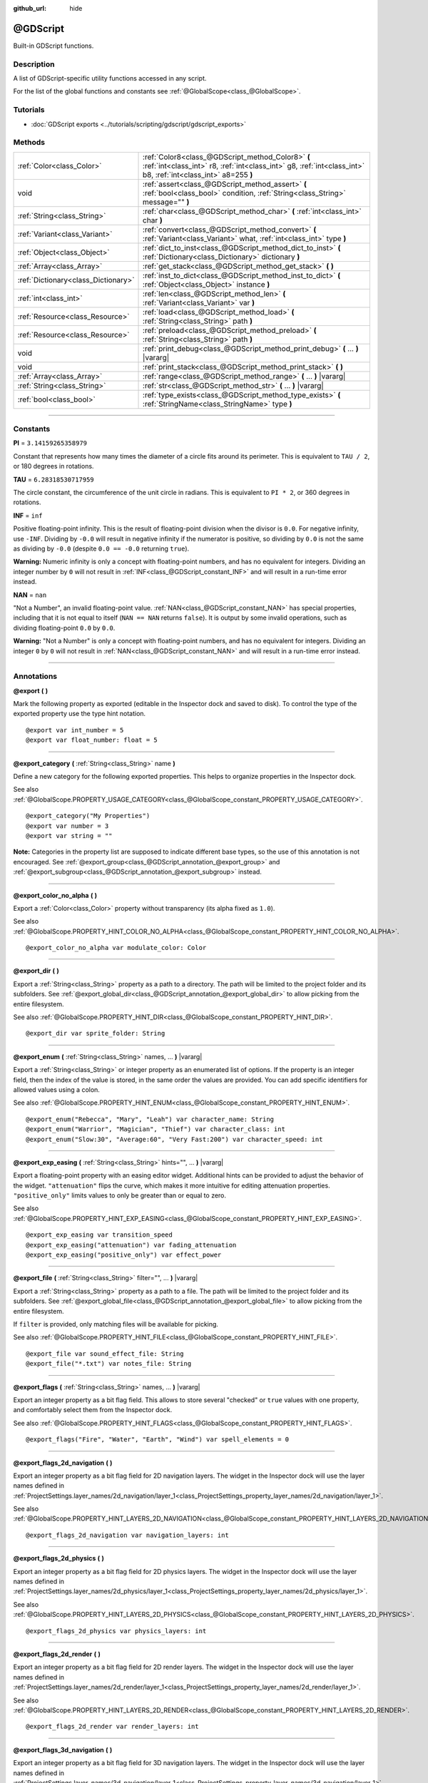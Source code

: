 :github_url: hide

.. DO NOT EDIT THIS FILE!!!
.. Generated automatically from Godot engine sources.
.. Generator: https://github.com/godotengine/godot/tree/master/doc/tools/make_rst.py.
.. XML source: https://github.com/godotengine/godot/tree/master/modules/gdscript/doc_classes/@GDScript.xml.

.. _class_@GDScript:

@GDScript
=========

Built-in GDScript functions.

.. rst-class:: classref-introduction-group

Description
-----------

A list of GDScript-specific utility functions accessed in any script.

For the list of the global functions and constants see :ref:`@GlobalScope<class_@GlobalScope>`.

.. rst-class:: classref-introduction-group

Tutorials
---------

- :doc:`GDScript exports <../tutorials/scripting/gdscript/gdscript_exports>`

.. rst-class:: classref-reftable-group

Methods
-------

.. table::
   :widths: auto

   +-------------------------------------+---------------------------------------------------------------------------------------------------------------------------------------------------------------------+
   | :ref:`Color<class_Color>`           | :ref:`Color8<class_@GDScript_method_Color8>` **(** :ref:`int<class_int>` r8, :ref:`int<class_int>` g8, :ref:`int<class_int>` b8, :ref:`int<class_int>` a8=255 **)** |
   +-------------------------------------+---------------------------------------------------------------------------------------------------------------------------------------------------------------------+
   | void                                | :ref:`assert<class_@GDScript_method_assert>` **(** :ref:`bool<class_bool>` condition, :ref:`String<class_String>` message="" **)**                                  |
   +-------------------------------------+---------------------------------------------------------------------------------------------------------------------------------------------------------------------+
   | :ref:`String<class_String>`         | :ref:`char<class_@GDScript_method_char>` **(** :ref:`int<class_int>` char **)**                                                                                     |
   +-------------------------------------+---------------------------------------------------------------------------------------------------------------------------------------------------------------------+
   | :ref:`Variant<class_Variant>`       | :ref:`convert<class_@GDScript_method_convert>` **(** :ref:`Variant<class_Variant>` what, :ref:`int<class_int>` type **)**                                           |
   +-------------------------------------+---------------------------------------------------------------------------------------------------------------------------------------------------------------------+
   | :ref:`Object<class_Object>`         | :ref:`dict_to_inst<class_@GDScript_method_dict_to_inst>` **(** :ref:`Dictionary<class_Dictionary>` dictionary **)**                                                 |
   +-------------------------------------+---------------------------------------------------------------------------------------------------------------------------------------------------------------------+
   | :ref:`Array<class_Array>`           | :ref:`get_stack<class_@GDScript_method_get_stack>` **(** **)**                                                                                                      |
   +-------------------------------------+---------------------------------------------------------------------------------------------------------------------------------------------------------------------+
   | :ref:`Dictionary<class_Dictionary>` | :ref:`inst_to_dict<class_@GDScript_method_inst_to_dict>` **(** :ref:`Object<class_Object>` instance **)**                                                           |
   +-------------------------------------+---------------------------------------------------------------------------------------------------------------------------------------------------------------------+
   | :ref:`int<class_int>`               | :ref:`len<class_@GDScript_method_len>` **(** :ref:`Variant<class_Variant>` var **)**                                                                                |
   +-------------------------------------+---------------------------------------------------------------------------------------------------------------------------------------------------------------------+
   | :ref:`Resource<class_Resource>`     | :ref:`load<class_@GDScript_method_load>` **(** :ref:`String<class_String>` path **)**                                                                               |
   +-------------------------------------+---------------------------------------------------------------------------------------------------------------------------------------------------------------------+
   | :ref:`Resource<class_Resource>`     | :ref:`preload<class_@GDScript_method_preload>` **(** :ref:`String<class_String>` path **)**                                                                         |
   +-------------------------------------+---------------------------------------------------------------------------------------------------------------------------------------------------------------------+
   | void                                | :ref:`print_debug<class_@GDScript_method_print_debug>` **(** ... **)** |vararg|                                                                                     |
   +-------------------------------------+---------------------------------------------------------------------------------------------------------------------------------------------------------------------+
   | void                                | :ref:`print_stack<class_@GDScript_method_print_stack>` **(** **)**                                                                                                  |
   +-------------------------------------+---------------------------------------------------------------------------------------------------------------------------------------------------------------------+
   | :ref:`Array<class_Array>`           | :ref:`range<class_@GDScript_method_range>` **(** ... **)** |vararg|                                                                                                 |
   +-------------------------------------+---------------------------------------------------------------------------------------------------------------------------------------------------------------------+
   | :ref:`String<class_String>`         | :ref:`str<class_@GDScript_method_str>` **(** ... **)** |vararg|                                                                                                     |
   +-------------------------------------+---------------------------------------------------------------------------------------------------------------------------------------------------------------------+
   | :ref:`bool<class_bool>`             | :ref:`type_exists<class_@GDScript_method_type_exists>` **(** :ref:`StringName<class_StringName>` type **)**                                                         |
   +-------------------------------------+---------------------------------------------------------------------------------------------------------------------------------------------------------------------+

.. rst-class:: classref-section-separator

----

.. rst-class:: classref-descriptions-group

Constants
---------

.. _class_@GDScript_constant_PI:

.. rst-class:: classref-constant

**PI** = ``3.14159265358979``

Constant that represents how many times the diameter of a circle fits around its perimeter. This is equivalent to ``TAU / 2``, or 180 degrees in rotations.

.. _class_@GDScript_constant_TAU:

.. rst-class:: classref-constant

**TAU** = ``6.28318530717959``

The circle constant, the circumference of the unit circle in radians. This is equivalent to ``PI * 2``, or 360 degrees in rotations.

.. _class_@GDScript_constant_INF:

.. rst-class:: classref-constant

**INF** = ``inf``

Positive floating-point infinity. This is the result of floating-point division when the divisor is ``0.0``. For negative infinity, use ``-INF``. Dividing by ``-0.0`` will result in negative infinity if the numerator is positive, so dividing by ``0.0`` is not the same as dividing by ``-0.0`` (despite ``0.0 == -0.0`` returning ``true``).

\ **Warning:** Numeric infinity is only a concept with floating-point numbers, and has no equivalent for integers. Dividing an integer number by ``0`` will not result in :ref:`INF<class_@GDScript_constant_INF>` and will result in a run-time error instead.

.. _class_@GDScript_constant_NAN:

.. rst-class:: classref-constant

**NAN** = ``nan``

"Not a Number", an invalid floating-point value. :ref:`NAN<class_@GDScript_constant_NAN>` has special properties, including that it is not equal to itself (``NAN == NAN`` returns ``false``). It is output by some invalid operations, such as dividing floating-point ``0.0`` by ``0.0``.

\ **Warning:** "Not a Number" is only a concept with floating-point numbers, and has no equivalent for integers. Dividing an integer ``0`` by ``0`` will not result in :ref:`NAN<class_@GDScript_constant_NAN>` and will result in a run-time error instead.

.. rst-class:: classref-section-separator

----

Annotations
-----------

.. _class_@GDScript_annotation_@export:

.. rst-class:: classref-annotation

**@export** **(** **)**

Mark the following property as exported (editable in the Inspector dock and saved to disk). To control the type of the exported property use the type hint notation.

::

    @export var int_number = 5
    @export var float_number: float = 5

.. rst-class:: classref-item-separator

----

.. _class_@GDScript_annotation_@export_category:

.. rst-class:: classref-annotation

**@export_category** **(** :ref:`String<class_String>` name **)**

Define a new category for the following exported properties. This helps to organize properties in the Inspector dock.

See also :ref:`@GlobalScope.PROPERTY_USAGE_CATEGORY<class_@GlobalScope_constant_PROPERTY_USAGE_CATEGORY>`.

::

    @export_category("My Properties")
    @export var number = 3
    @export var string = ""

\ **Note:** Categories in the property list are supposed to indicate different base types, so the use of this annotation is not encouraged. See :ref:`@export_group<class_@GDScript_annotation_@export_group>` and :ref:`@export_subgroup<class_@GDScript_annotation_@export_subgroup>` instead.

.. rst-class:: classref-item-separator

----

.. _class_@GDScript_annotation_@export_color_no_alpha:

.. rst-class:: classref-annotation

**@export_color_no_alpha** **(** **)**

Export a :ref:`Color<class_Color>` property without transparency (its alpha fixed as ``1.0``).

See also :ref:`@GlobalScope.PROPERTY_HINT_COLOR_NO_ALPHA<class_@GlobalScope_constant_PROPERTY_HINT_COLOR_NO_ALPHA>`.

::

    @export_color_no_alpha var modulate_color: Color

.. rst-class:: classref-item-separator

----

.. _class_@GDScript_annotation_@export_dir:

.. rst-class:: classref-annotation

**@export_dir** **(** **)**

Export a :ref:`String<class_String>` property as a path to a directory. The path will be limited to the project folder and its subfolders. See :ref:`@export_global_dir<class_@GDScript_annotation_@export_global_dir>` to allow picking from the entire filesystem.

See also :ref:`@GlobalScope.PROPERTY_HINT_DIR<class_@GlobalScope_constant_PROPERTY_HINT_DIR>`.

::

    @export_dir var sprite_folder: String

.. rst-class:: classref-item-separator

----

.. _class_@GDScript_annotation_@export_enum:

.. rst-class:: classref-annotation

**@export_enum** **(** :ref:`String<class_String>` names, ... **)** |vararg|

Export a :ref:`String<class_String>` or integer property as an enumerated list of options. If the property is an integer field, then the index of the value is stored, in the same order the values are provided. You can add specific identifiers for allowed values using a colon.

See also :ref:`@GlobalScope.PROPERTY_HINT_ENUM<class_@GlobalScope_constant_PROPERTY_HINT_ENUM>`.

::

    @export_enum("Rebecca", "Mary", "Leah") var character_name: String
    @export_enum("Warrior", "Magician", "Thief") var character_class: int
    @export_enum("Slow:30", "Average:60", "Very Fast:200") var character_speed: int

.. rst-class:: classref-item-separator

----

.. _class_@GDScript_annotation_@export_exp_easing:

.. rst-class:: classref-annotation

**@export_exp_easing** **(** :ref:`String<class_String>` hints="", ... **)** |vararg|

Export a floating-point property with an easing editor widget. Additional hints can be provided to adjust the behavior of the widget. ``"attenuation"`` flips the curve, which makes it more intuitive for editing attenuation properties. ``"positive_only"`` limits values to only be greater than or equal to zero.

See also :ref:`@GlobalScope.PROPERTY_HINT_EXP_EASING<class_@GlobalScope_constant_PROPERTY_HINT_EXP_EASING>`.

::

    @export_exp_easing var transition_speed
    @export_exp_easing("attenuation") var fading_attenuation
    @export_exp_easing("positive_only") var effect_power

.. rst-class:: classref-item-separator

----

.. _class_@GDScript_annotation_@export_file:

.. rst-class:: classref-annotation

**@export_file** **(** :ref:`String<class_String>` filter="", ... **)** |vararg|

Export a :ref:`String<class_String>` property as a path to a file. The path will be limited to the project folder and its subfolders. See :ref:`@export_global_file<class_@GDScript_annotation_@export_global_file>` to allow picking from the entire filesystem.

If ``filter`` is provided, only matching files will be available for picking.

See also :ref:`@GlobalScope.PROPERTY_HINT_FILE<class_@GlobalScope_constant_PROPERTY_HINT_FILE>`.

::

    @export_file var sound_effect_file: String
    @export_file("*.txt") var notes_file: String

.. rst-class:: classref-item-separator

----

.. _class_@GDScript_annotation_@export_flags:

.. rst-class:: classref-annotation

**@export_flags** **(** :ref:`String<class_String>` names, ... **)** |vararg|

Export an integer property as a bit flag field. This allows to store several "checked" or ``true`` values with one property, and comfortably select them from the Inspector dock.

See also :ref:`@GlobalScope.PROPERTY_HINT_FLAGS<class_@GlobalScope_constant_PROPERTY_HINT_FLAGS>`.

::

    @export_flags("Fire", "Water", "Earth", "Wind") var spell_elements = 0

.. rst-class:: classref-item-separator

----

.. _class_@GDScript_annotation_@export_flags_2d_navigation:

.. rst-class:: classref-annotation

**@export_flags_2d_navigation** **(** **)**

Export an integer property as a bit flag field for 2D navigation layers. The widget in the Inspector dock will use the layer names defined in :ref:`ProjectSettings.layer_names/2d_navigation/layer_1<class_ProjectSettings_property_layer_names/2d_navigation/layer_1>`.

See also :ref:`@GlobalScope.PROPERTY_HINT_LAYERS_2D_NAVIGATION<class_@GlobalScope_constant_PROPERTY_HINT_LAYERS_2D_NAVIGATION>`.

::

    @export_flags_2d_navigation var navigation_layers: int

.. rst-class:: classref-item-separator

----

.. _class_@GDScript_annotation_@export_flags_2d_physics:

.. rst-class:: classref-annotation

**@export_flags_2d_physics** **(** **)**

Export an integer property as a bit flag field for 2D physics layers. The widget in the Inspector dock will use the layer names defined in :ref:`ProjectSettings.layer_names/2d_physics/layer_1<class_ProjectSettings_property_layer_names/2d_physics/layer_1>`.

See also :ref:`@GlobalScope.PROPERTY_HINT_LAYERS_2D_PHYSICS<class_@GlobalScope_constant_PROPERTY_HINT_LAYERS_2D_PHYSICS>`.

::

    @export_flags_2d_physics var physics_layers: int

.. rst-class:: classref-item-separator

----

.. _class_@GDScript_annotation_@export_flags_2d_render:

.. rst-class:: classref-annotation

**@export_flags_2d_render** **(** **)**

Export an integer property as a bit flag field for 2D render layers. The widget in the Inspector dock will use the layer names defined in :ref:`ProjectSettings.layer_names/2d_render/layer_1<class_ProjectSettings_property_layer_names/2d_render/layer_1>`.

See also :ref:`@GlobalScope.PROPERTY_HINT_LAYERS_2D_RENDER<class_@GlobalScope_constant_PROPERTY_HINT_LAYERS_2D_RENDER>`.

::

    @export_flags_2d_render var render_layers: int

.. rst-class:: classref-item-separator

----

.. _class_@GDScript_annotation_@export_flags_3d_navigation:

.. rst-class:: classref-annotation

**@export_flags_3d_navigation** **(** **)**

Export an integer property as a bit flag field for 3D navigation layers. The widget in the Inspector dock will use the layer names defined in :ref:`ProjectSettings.layer_names/3d_navigation/layer_1<class_ProjectSettings_property_layer_names/3d_navigation/layer_1>`.

See also :ref:`@GlobalScope.PROPERTY_HINT_LAYERS_3D_NAVIGATION<class_@GlobalScope_constant_PROPERTY_HINT_LAYERS_3D_NAVIGATION>`.

::

    @export_flags_3d_navigation var navigation_layers: int

.. rst-class:: classref-item-separator

----

.. _class_@GDScript_annotation_@export_flags_3d_physics:

.. rst-class:: classref-annotation

**@export_flags_3d_physics** **(** **)**

Export an integer property as a bit flag field for 3D physics layers. The widget in the Inspector dock will use the layer names defined in :ref:`ProjectSettings.layer_names/3d_physics/layer_1<class_ProjectSettings_property_layer_names/3d_physics/layer_1>`.

See also :ref:`@GlobalScope.PROPERTY_HINT_LAYERS_3D_PHYSICS<class_@GlobalScope_constant_PROPERTY_HINT_LAYERS_3D_PHYSICS>`.

::

    @export_flags_3d_physics var physics_layers: int

.. rst-class:: classref-item-separator

----

.. _class_@GDScript_annotation_@export_flags_3d_render:

.. rst-class:: classref-annotation

**@export_flags_3d_render** **(** **)**

Export an integer property as a bit flag field for 3D render layers. The widget in the Inspector dock will use the layer names defined in :ref:`ProjectSettings.layer_names/3d_render/layer_1<class_ProjectSettings_property_layer_names/3d_render/layer_1>`.

See also :ref:`@GlobalScope.PROPERTY_HINT_LAYERS_3D_RENDER<class_@GlobalScope_constant_PROPERTY_HINT_LAYERS_3D_RENDER>`.

::

    @export_flags_3d_render var render_layers: int

.. rst-class:: classref-item-separator

----

.. _class_@GDScript_annotation_@export_global_dir:

.. rst-class:: classref-annotation

**@export_global_dir** **(** **)**

Export a :ref:`String<class_String>` property as a path to a directory. The path can be picked from the entire filesystem. See :ref:`@export_dir<class_@GDScript_annotation_@export_dir>` to limit it to the project folder and its subfolders.

See also :ref:`@GlobalScope.PROPERTY_HINT_GLOBAL_DIR<class_@GlobalScope_constant_PROPERTY_HINT_GLOBAL_DIR>`.

::

    @export_global_dir var sprite_folder: String

.. rst-class:: classref-item-separator

----

.. _class_@GDScript_annotation_@export_global_file:

.. rst-class:: classref-annotation

**@export_global_file** **(** :ref:`String<class_String>` filter="", ... **)** |vararg|

Export a :ref:`String<class_String>` property as a path to a file. The path can be picked from the entire filesystem. See :ref:`@export_file<class_@GDScript_annotation_@export_file>` to limit it to the project folder and its subfolders.

If ``filter`` is provided, only matching files will be available for picking.

See also :ref:`@GlobalScope.PROPERTY_HINT_GLOBAL_FILE<class_@GlobalScope_constant_PROPERTY_HINT_GLOBAL_FILE>`.

::

    @export_global_file var sound_effect_file: String
    @export_global_file("*.txt") var notes_file: String

.. rst-class:: classref-item-separator

----

.. _class_@GDScript_annotation_@export_group:

.. rst-class:: classref-annotation

**@export_group** **(** :ref:`String<class_String>` name, :ref:`String<class_String>` prefix="" **)**

Define a new group for the following exported properties. This helps to organize properties in the Inspector dock. Groups can be added with an optional ``prefix``, which would make group to only consider properties that have this prefix. The grouping will break on the first property that doesn't have a prefix. The prefix is also removed from the property's name in the Inspector dock.

If no ``prefix`` is provided, the every following property is added to the group. The group ends when then next group or category is defined. You can also force end a group by using this annotation with empty strings for parameters, ``@export_group("", "")``.

Groups cannot be nested, use :ref:`@export_subgroup<class_@GDScript_annotation_@export_subgroup>` to add subgroups within groups.

See also :ref:`@GlobalScope.PROPERTY_USAGE_GROUP<class_@GlobalScope_constant_PROPERTY_USAGE_GROUP>`.

::

    @export_group("My Properties")
    @export var number = 3
    @export var string = ""
    
    @export_group("Prefixed Properties", "prefix_")
    @export var prefix_number = 3
    @export var prefix_string = ""
    
    @export_group("", "")
    @export var ungrouped_number = 3

.. rst-class:: classref-item-separator

----

.. _class_@GDScript_annotation_@export_multiline:

.. rst-class:: classref-annotation

**@export_multiline** **(** **)**

Export a :ref:`String<class_String>` property with a large :ref:`TextEdit<class_TextEdit>` widget instead of a :ref:`LineEdit<class_LineEdit>`. This adds support for multiline content and makes it easier to edit large amount of text stored in the property.

See also :ref:`@GlobalScope.PROPERTY_HINT_MULTILINE_TEXT<class_@GlobalScope_constant_PROPERTY_HINT_MULTILINE_TEXT>`.

::

    @export_multiline var character_biography

.. rst-class:: classref-item-separator

----

.. _class_@GDScript_annotation_@export_node_path:

.. rst-class:: classref-annotation

**@export_node_path** **(** :ref:`String<class_String>` type="", ... **)** |vararg|

Export a :ref:`NodePath<class_NodePath>` property with a filter for allowed node types.

See also :ref:`@GlobalScope.PROPERTY_HINT_NODE_PATH_VALID_TYPES<class_@GlobalScope_constant_PROPERTY_HINT_NODE_PATH_VALID_TYPES>`.

::

    @export_node_path("Button", "TouchScreenButton") var some_button

.. rst-class:: classref-item-separator

----

.. _class_@GDScript_annotation_@export_placeholder:

.. rst-class:: classref-annotation

**@export_placeholder** **(** :ref:`String<class_String>` placeholder **)**

Export a :ref:`String<class_String>` property with a placeholder text displayed in the editor widget when no value is present.

See also :ref:`@GlobalScope.PROPERTY_HINT_PLACEHOLDER_TEXT<class_@GlobalScope_constant_PROPERTY_HINT_PLACEHOLDER_TEXT>`.

::

    @export_placeholder("Name in lowercase") var character_id: String

.. rst-class:: classref-item-separator

----

.. _class_@GDScript_annotation_@export_range:

.. rst-class:: classref-annotation

**@export_range** **(** :ref:`float<class_float>` min, :ref:`float<class_float>` max, :ref:`float<class_float>` step=1.0, :ref:`String<class_String>` extra_hints="", ... **)** |vararg|

Export a numeric property as a range value. The range must be defined by ``min`` and ``max``, as well as an optional ``step`` and a variety of extra hints. The ``step`` defaults to ``1`` for integer properties. For floating-point numbers this value depends on your ``EditorSettings.interface/inspector/default_float_step`` setting.

If hints ``"or_greater"`` and ``"or_less"`` are provided, the editor widget will not cap the value at range boundaries. The ``"exp"`` hint will make the edited values on range to change exponentially. The ``"hide_slider"`` hint will hide the slider element of the editor widget.

Hints also allow to indicate the units for the edited value. Using ``"radians"`` you can specify that the actual value is in radians, but should be displayed in degrees in the Inspector dock. ``"degrees"`` allows to add a degree sign as a unit suffix. Finally, a custom suffix can be provided using ``"suffix:unit"``, where "unit" can be any string.

See also :ref:`@GlobalScope.PROPERTY_HINT_RANGE<class_@GlobalScope_constant_PROPERTY_HINT_RANGE>`.

::

    @export_range(0, 20) var number
    @export_range(-10, 20) var number
    @export_range(-10, 20, 0.2) var number: float
    
    @export_range(0, 100, 1, "or_greater") var power_percent
    @export_range(0, 100, 1, "or_greater", "or_less") var health_delta
    
    @export_range(-3.14, 3.14, 0.001, "radians") var angle_radians
    @export_range(0, 360, 1, "degrees") var angle_degrees
    @export_range(-8, 8, 2, "suffix:px") var target_offset

.. rst-class:: classref-item-separator

----

.. _class_@GDScript_annotation_@export_subgroup:

.. rst-class:: classref-annotation

**@export_subgroup** **(** :ref:`String<class_String>` name, :ref:`String<class_String>` prefix="" **)**

Define a new subgroup for the following exported properties. This helps to organize properties in the Inspector dock. Subgroups work exactly like groups, except they need a parent group to exist. See :ref:`@export_group<class_@GDScript_annotation_@export_group>`.

See also :ref:`@GlobalScope.PROPERTY_USAGE_SUBGROUP<class_@GlobalScope_constant_PROPERTY_USAGE_SUBGROUP>`.

::

    @export_group("My Properties")
    @export var number = 3
    @export var string = ""
    
    @export_subgroup("My Prefixed Properties", "prefix_")
    @export var prefix_number = 3
    @export var prefix_string = ""

\ **Note:** Subgroups cannot be nested, they only provide one extra level of depth. Just like the next group ends the previous group, so do the subsequent subgroups.

.. rst-class:: classref-item-separator

----

.. _class_@GDScript_annotation_@icon:

.. rst-class:: classref-annotation

**@icon** **(** :ref:`String<class_String>` icon_path **)**

Add a custom icon to the current script. The script must be registered as a global class using the ``class_name`` keyword for this to have a visible effect. The icon specified at ``icon_path`` is displayed in the Scene dock for every node of that class, as well as in various editor dialogs.

::

    @icon("res://path/to/class/icon.svg")

\ **Note:** Only the script can have a custom icon. Inner classes are not supported.

\ **Note:** As annotations describe their subject, the ``@icon`` annotation must be placed before the class definition and inheritance.

.. rst-class:: classref-item-separator

----

.. _class_@GDScript_annotation_@onready:

.. rst-class:: classref-annotation

**@onready** **(** **)**

Mark the following property as assigned on :ref:`Node<class_Node>`'s ready state change. Values for these properties are not assigned immediately upon the node's creation, and instead are computed and stored right before :ref:`Node._ready<class_Node_method__ready>`.

::

    @onready var character_name: Label = $Label

.. rst-class:: classref-item-separator

----

.. _class_@GDScript_annotation_@rpc:

.. rst-class:: classref-annotation

**@rpc** **(** :ref:`String<class_String>` mode="", :ref:`String<class_String>` sync="", :ref:`String<class_String>` transfer_mode="", :ref:`int<class_int>` transfer_channel=0, ... **)** |vararg|

Mark the following method for remote procedure calls. See :doc:`High-level multiplayer <../tutorials/networking/high_level_multiplayer>`.

::

    @rpc()

.. rst-class:: classref-item-separator

----

.. _class_@GDScript_annotation_@tool:

.. rst-class:: classref-annotation

**@tool** **(** **)**

Mark the current script as a tool script, allowing it to be loaded and executed by the editor. See :doc:`Running code in the editor <../tutorials/plugins/running_code_in_the_editor>`.

::

    @tool
    extends Node

\ **Note:** As annotations describe their subject, the ``@tool`` annotation must be placed before the class definition and inheritance.

.. rst-class:: classref-item-separator

----

.. _class_@GDScript_annotation_@warning_ignore:

.. rst-class:: classref-annotation

**@warning_ignore** **(** :ref:`String<class_String>` warning, ... **)** |vararg|

Mark the following statement to ignore the specified ``warning``. See :doc:`GDScript warning system <../tutorials/scripting/gdscript/warning_system>`.

::

    func test():
        print("hello")
        return
        @warning_ignore("unreachable_code")
        print("unreachable")

.. rst-class:: classref-section-separator

----

.. rst-class:: classref-descriptions-group

Method Descriptions
-------------------

.. _class_@GDScript_method_Color8:

.. rst-class:: classref-method

:ref:`Color<class_Color>` **Color8** **(** :ref:`int<class_int>` r8, :ref:`int<class_int>` g8, :ref:`int<class_int>` b8, :ref:`int<class_int>` a8=255 **)**

Returns a :ref:`Color<class_Color>` constructed from red (``r8``), green (``g8``), blue (``b8``), and optionally alpha (``a8``) integer channels, each divided by ``255.0`` for their final value.

::

    var red = Color8(255, 0, 0)             # Same as Color(1, 0, 0)
    var dark_blue = Color8(0, 0, 51)        # Same as Color(0, 0, 0.2).
    var my_color = Color8(306, 255, 0, 102) # Same as Color(1.2, 1, 0, 0.4).

.. rst-class:: classref-item-separator

----

.. _class_@GDScript_method_assert:

.. rst-class:: classref-method

void **assert** **(** :ref:`bool<class_bool>` condition, :ref:`String<class_String>` message="" **)**

Asserts that the ``condition`` is ``true``. If the ``condition`` is ``false``, an error is generated. When running from the editor, the running project will also be paused until you resume it. This can be used as a stronger form of :ref:`@GlobalScope.push_error<class_@GlobalScope_method_push_error>` for reporting errors to project developers or add-on users.

An optional ``message`` can be shown in addition to the generic "Assertion failed" message. You can use this to provide additional details about why the assertion failed.

\ **Warning:** For performance reasons, the code inside :ref:`assert<class_@GDScript_method_assert>` is only executed in debug builds or when running the project from the editor. Don't include code that has side effects in an :ref:`assert<class_@GDScript_method_assert>` call. Otherwise, the project will behave differently when exported in release mode.

::

    # Imagine we always want speed to be between 0 and 20.
    var speed = -10
    assert(speed < 20) # True, the program will continue
    assert(speed >= 0) # False, the program will stop
    assert(speed >= 0 and speed < 20) # You can also combine the two conditional statements in one check
    assert(speed < 20, "the speed limit is 20") # Show a message

.. rst-class:: classref-item-separator

----

.. _class_@GDScript_method_char:

.. rst-class:: classref-method

:ref:`String<class_String>` **char** **(** :ref:`int<class_int>` char **)**

Returns a single character (as a :ref:`String<class_String>`) of the given Unicode code point (which is compatible with ASCII code).

::

    a = char(65)      # a is "A"
    a = char(65 + 32) # a is "a"
    a = char(8364)    # a is "€"

.. rst-class:: classref-item-separator

----

.. _class_@GDScript_method_convert:

.. rst-class:: classref-method

:ref:`Variant<class_Variant>` **convert** **(** :ref:`Variant<class_Variant>` what, :ref:`int<class_int>` type **)**

Converts ``what`` to ``type`` in the best way possible. The ``type`` uses the :ref:`Variant.Type<enum_@GlobalScope_Variant.Type>` values.

::

    var a = [4, 2.5, 1.2]
    print(a is Array) # Prints true
    
    var b = convert(a, TYPE_PACKED_BYTE_ARRAY)
    print(b)          # Prints [4, 2, 1]
    print(b is Array) # Prints false

.. rst-class:: classref-item-separator

----

.. _class_@GDScript_method_dict_to_inst:

.. rst-class:: classref-method

:ref:`Object<class_Object>` **dict_to_inst** **(** :ref:`Dictionary<class_Dictionary>` dictionary **)**

Converts a ``dictionary`` (created with :ref:`inst_to_dict<class_@GDScript_method_inst_to_dict>`) back to an Object instance. Can be useful for deserializing.

.. rst-class:: classref-item-separator

----

.. _class_@GDScript_method_get_stack:

.. rst-class:: classref-method

:ref:`Array<class_Array>` **get_stack** **(** **)**

Returns an array of dictionaries representing the current call stack. See also :ref:`print_stack<class_@GDScript_method_print_stack>`.

::

    func _ready():
        foo()
    
    func foo():
        bar()
    
    func bar():
        print(get_stack())

Starting from ``_ready()``, ``bar()`` would print:

::

    [{function:bar, line:12, source:res://script.gd}, {function:foo, line:9, source:res://script.gd}, {function:_ready, line:6, source:res://script.gd}]

\ **Note:** This function only works if the running instance is connected to a debugging server (i.e. an editor instance). :ref:`get_stack<class_@GDScript_method_get_stack>` will not work in projects exported in release mode, or in projects exported in debug mode if not connected to a debugging server.

\ **Note:** Calling this function from a :ref:`Thread<class_Thread>` is not supported. Doing so will return an empty array.

.. rst-class:: classref-item-separator

----

.. _class_@GDScript_method_inst_to_dict:

.. rst-class:: classref-method

:ref:`Dictionary<class_Dictionary>` **inst_to_dict** **(** :ref:`Object<class_Object>` instance **)**

Returns the passed ``instance`` converted to a Dictionary. Can be useful for serializing.

\ **Note:** Cannot be used to serialize objects with built-in scripts attached or objects allocated within built-in scripts.

::

    var foo = "bar"
    func _ready():
        var d = inst_to_dict(self)
        print(d.keys())
        print(d.values())

Prints out:

::

    [@subpath, @path, foo]
    [, res://test.gd, bar]

.. rst-class:: classref-item-separator

----

.. _class_@GDScript_method_len:

.. rst-class:: classref-method

:ref:`int<class_int>` **len** **(** :ref:`Variant<class_Variant>` var **)**

Returns the length of the given Variant ``var``. The length can be the character count of a :ref:`String<class_String>`, the element count of any array type or the size of a :ref:`Dictionary<class_Dictionary>`. For every other Variant type, a run-time error is generated and execution is stopped.

::

    a = [1, 2, 3, 4]
    len(a) # Returns 4
    
    b = "Hello!"
    len(b) # Returns 6

.. rst-class:: classref-item-separator

----

.. _class_@GDScript_method_load:

.. rst-class:: classref-method

:ref:`Resource<class_Resource>` **load** **(** :ref:`String<class_String>` path **)**

Returns a :ref:`Resource<class_Resource>` from the filesystem located at the absolute ``path``. Unless it's already referenced elsewhere (such as in another script or in the scene), the resource is loaded from disk on function call, which might cause a slight delay, especially when loading large scenes. To avoid unnecessary delays when loading something multiple times, either store the resource in a variable or use :ref:`preload<class_@GDScript_method_preload>`.

\ **Note:** Resource paths can be obtained by right-clicking on a resource in the FileSystem dock and choosing "Copy Path" or by dragging the file from the FileSystem dock into the script.

::

    # Load a scene called "main" located in the root of the project directory and cache it in a variable.
    var main = load("res://main.tscn") # main will contain a PackedScene resource.

\ **Important:** The path must be absolute. A relative path will always return ``null``.

This function is a simplified version of :ref:`ResourceLoader.load<class_ResourceLoader_method_load>`, which can be used for more advanced scenarios.

\ **Note:** Files have to be imported into the engine first to load them using this function. If you want to load :ref:`Image<class_Image>`\ s at run-time, you may use :ref:`Image.load<class_Image_method_load>`. If you want to import audio files, you can use the snippet described in :ref:`AudioStreamMP3.data<class_AudioStreamMP3_property_data>`.

.. rst-class:: classref-item-separator

----

.. _class_@GDScript_method_preload:

.. rst-class:: classref-method

:ref:`Resource<class_Resource>` **preload** **(** :ref:`String<class_String>` path **)**

Returns a :ref:`Resource<class_Resource>` from the filesystem located at ``path``. During run-time, the resource is loaded when the script is being parsed. This function effectively acts as a reference to that resource. Note that this function requires ``path`` to be a constant :ref:`String<class_String>`. If you want to load a resource from a dynamic/variable path, use :ref:`load<class_@GDScript_method_load>`.

\ **Note:** Resource paths can be obtained by right clicking on a resource in the Assets Panel and choosing "Copy Path" or by dragging the file from the FileSystem dock into the script.

::

    # Create instance of a scene.
    var diamond = preload("res://diamond.tscn").instantiate()

.. rst-class:: classref-item-separator

----

.. _class_@GDScript_method_print_debug:

.. rst-class:: classref-method

void **print_debug** **(** ... **)** |vararg|

Like :ref:`@GlobalScope.print<class_@GlobalScope_method_print>`, but includes the current stack frame when running with the debugger turned on.

The output in the console may look like the following:

::

    Test print
    At: res://test.gd:15:_process()

\ **Note:** Calling this function from a :ref:`Thread<class_Thread>` is not supported. Doing so will instead print the thread ID.

.. rst-class:: classref-item-separator

----

.. _class_@GDScript_method_print_stack:

.. rst-class:: classref-method

void **print_stack** **(** **)**

Prints a stack trace at the current code location. See also :ref:`get_stack<class_@GDScript_method_get_stack>`.

The output in the console may look like the following:

::

    Frame 0 - res://test.gd:16 in function '_process'

\ **Note:** This function only works if the running instance is connected to a debugging server (i.e. an editor instance). :ref:`print_stack<class_@GDScript_method_print_stack>` will not work in projects exported in release mode, or in projects exported in debug mode if not connected to a debugging server.

\ **Note:** Calling this function from a :ref:`Thread<class_Thread>` is not supported. Doing so will instead print the thread ID.

.. rst-class:: classref-item-separator

----

.. _class_@GDScript_method_range:

.. rst-class:: classref-method

:ref:`Array<class_Array>` **range** **(** ... **)** |vararg|

Returns an array with the given range. :ref:`range<class_@GDScript_method_range>` can be called in three ways:

\ ``range(n: int)``: Starts from 0, increases by steps of 1, and stops *before* ``n``. The argument ``n`` is **exclusive**.

\ ``range(b: int, n: int)``: Starts from ``b``, increases by steps of 1, and stops *before* ``n``. The arguments ``b`` and ``n`` are **inclusive** and **exclusive**, respectively.

\ ``range(b: int, n: int, s: int)``: Starts from ``b``, increases/decreases by steps of ``s``, and stops *before* ``n``. The arguments ``b`` and ``n`` are **inclusive** and **exclusive**, respectively. The argument ``s`` **can** be negative, but not ``0``. If ``s`` is ``0``, an error message is printed.

\ :ref:`range<class_@GDScript_method_range>` converts all arguments to :ref:`int<class_int>` before processing.

\ **Note:** Returns an empty array if no value meets the value constraint (e.g. ``range(2, 5, -1)`` or ``range(5, 5, 1)``).

Examples:

::

    print(range(4))        # Prints [0, 1, 2, 3]
    print(range(2, 5))     # Prints [2, 3, 4]
    print(range(0, 6, 2))  # Prints [0, 2, 4]
    print(range(4, 1, -1)) # Prints [4, 3, 2]

To iterate over an :ref:`Array<class_Array>` backwards, use:

::

    var array = [3, 6, 9]
    for i in range(array.size(), 0, -1):
        print(array[i - 1])

Output:

::

    9
    6
    3

To iterate over :ref:`float<class_float>`, convert them in the loop.

::

    for i in range (3, 0, -1):
        print(i / 10.0)

Output:

::

    0.3
    0.2
    0.1

.. rst-class:: classref-item-separator

----

.. _class_@GDScript_method_str:

.. rst-class:: classref-method

:ref:`String<class_String>` **str** **(** ... **)** |vararg|

Converts one or more arguments to a :ref:`String<class_String>` in the best way possible.

::

    var a = [10, 20, 30]
    var b = str(a);
    len(a) # Returns 3
    len(b) # Returns 12

.. rst-class:: classref-item-separator

----

.. _class_@GDScript_method_type_exists:

.. rst-class:: classref-method

:ref:`bool<class_bool>` **type_exists** **(** :ref:`StringName<class_StringName>` type **)**

Returns ``true`` if the given :ref:`Object<class_Object>`-derived class exists in :ref:`ClassDB<class_ClassDB>`. Note that :ref:`Variant<class_Variant>` data types are not registered in :ref:`ClassDB<class_ClassDB>`.

::

    type_exists("Sprite2D") # Returns true
    type_exists("NonExistentClass") # Returns false

.. |virtual| replace:: :abbr:`virtual (This method should typically be overridden by the user to have any effect.)`
.. |const| replace:: :abbr:`const (This method has no side effects. It doesn't modify any of the instance's member variables.)`
.. |vararg| replace:: :abbr:`vararg (This method accepts any number of arguments after the ones described here.)`
.. |constructor| replace:: :abbr:`constructor (This method is used to construct a type.)`
.. |static| replace:: :abbr:`static (This method doesn't need an instance to be called, so it can be called directly using the class name.)`
.. |operator| replace:: :abbr:`operator (This method describes a valid operator to use with this type as left-hand operand.)`
